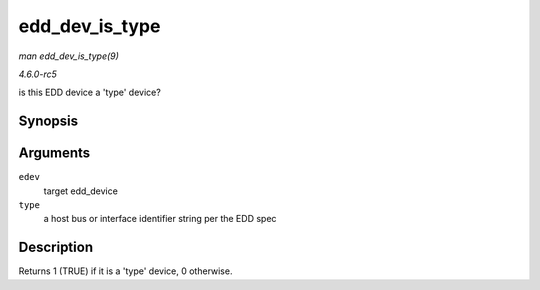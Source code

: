 .. -*- coding: utf-8; mode: rst -*-

.. _API-edd-dev-is-type:

===============
edd_dev_is_type
===============

*man edd_dev_is_type(9)*

*4.6.0-rc5*

is this EDD device a 'type' device?


Synopsis
========

.. c:function:: int edd_dev_is_type( struct edd_device * edev, const char * type )

Arguments
=========

``edev``
    target edd_device

``type``
    a host bus or interface identifier string per the EDD spec


Description
===========

Returns 1 (TRUE) if it is a 'type' device, 0 otherwise.


.. ------------------------------------------------------------------------------
.. This file was automatically converted from DocBook-XML with the dbxml
.. library (https://github.com/return42/sphkerneldoc). The origin XML comes
.. from the linux kernel, refer to:
..
.. * https://github.com/torvalds/linux/tree/master/Documentation/DocBook
.. ------------------------------------------------------------------------------
